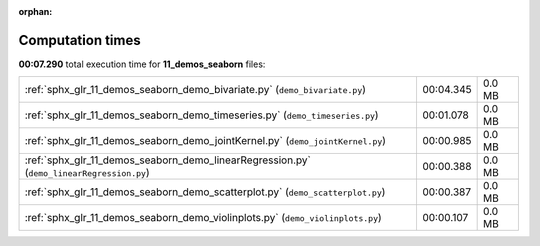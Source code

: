 
:orphan:

.. _sphx_glr_11_demos_seaborn_sg_execution_times:

Computation times
=================
**00:07.290** total execution time for **11_demos_seaborn** files:

+------------------------------------------------------------------------------------------+-----------+--------+
| :ref:`sphx_glr_11_demos_seaborn_demo_bivariate.py` (``demo_bivariate.py``)               | 00:04.345 | 0.0 MB |
+------------------------------------------------------------------------------------------+-----------+--------+
| :ref:`sphx_glr_11_demos_seaborn_demo_timeseries.py` (``demo_timeseries.py``)             | 00:01.078 | 0.0 MB |
+------------------------------------------------------------------------------------------+-----------+--------+
| :ref:`sphx_glr_11_demos_seaborn_demo_jointKernel.py` (``demo_jointKernel.py``)           | 00:00.985 | 0.0 MB |
+------------------------------------------------------------------------------------------+-----------+--------+
| :ref:`sphx_glr_11_demos_seaborn_demo_linearRegression.py` (``demo_linearRegression.py``) | 00:00.388 | 0.0 MB |
+------------------------------------------------------------------------------------------+-----------+--------+
| :ref:`sphx_glr_11_demos_seaborn_demo_scatterplot.py` (``demo_scatterplot.py``)           | 00:00.387 | 0.0 MB |
+------------------------------------------------------------------------------------------+-----------+--------+
| :ref:`sphx_glr_11_demos_seaborn_demo_violinplots.py` (``demo_violinplots.py``)           | 00:00.107 | 0.0 MB |
+------------------------------------------------------------------------------------------+-----------+--------+
